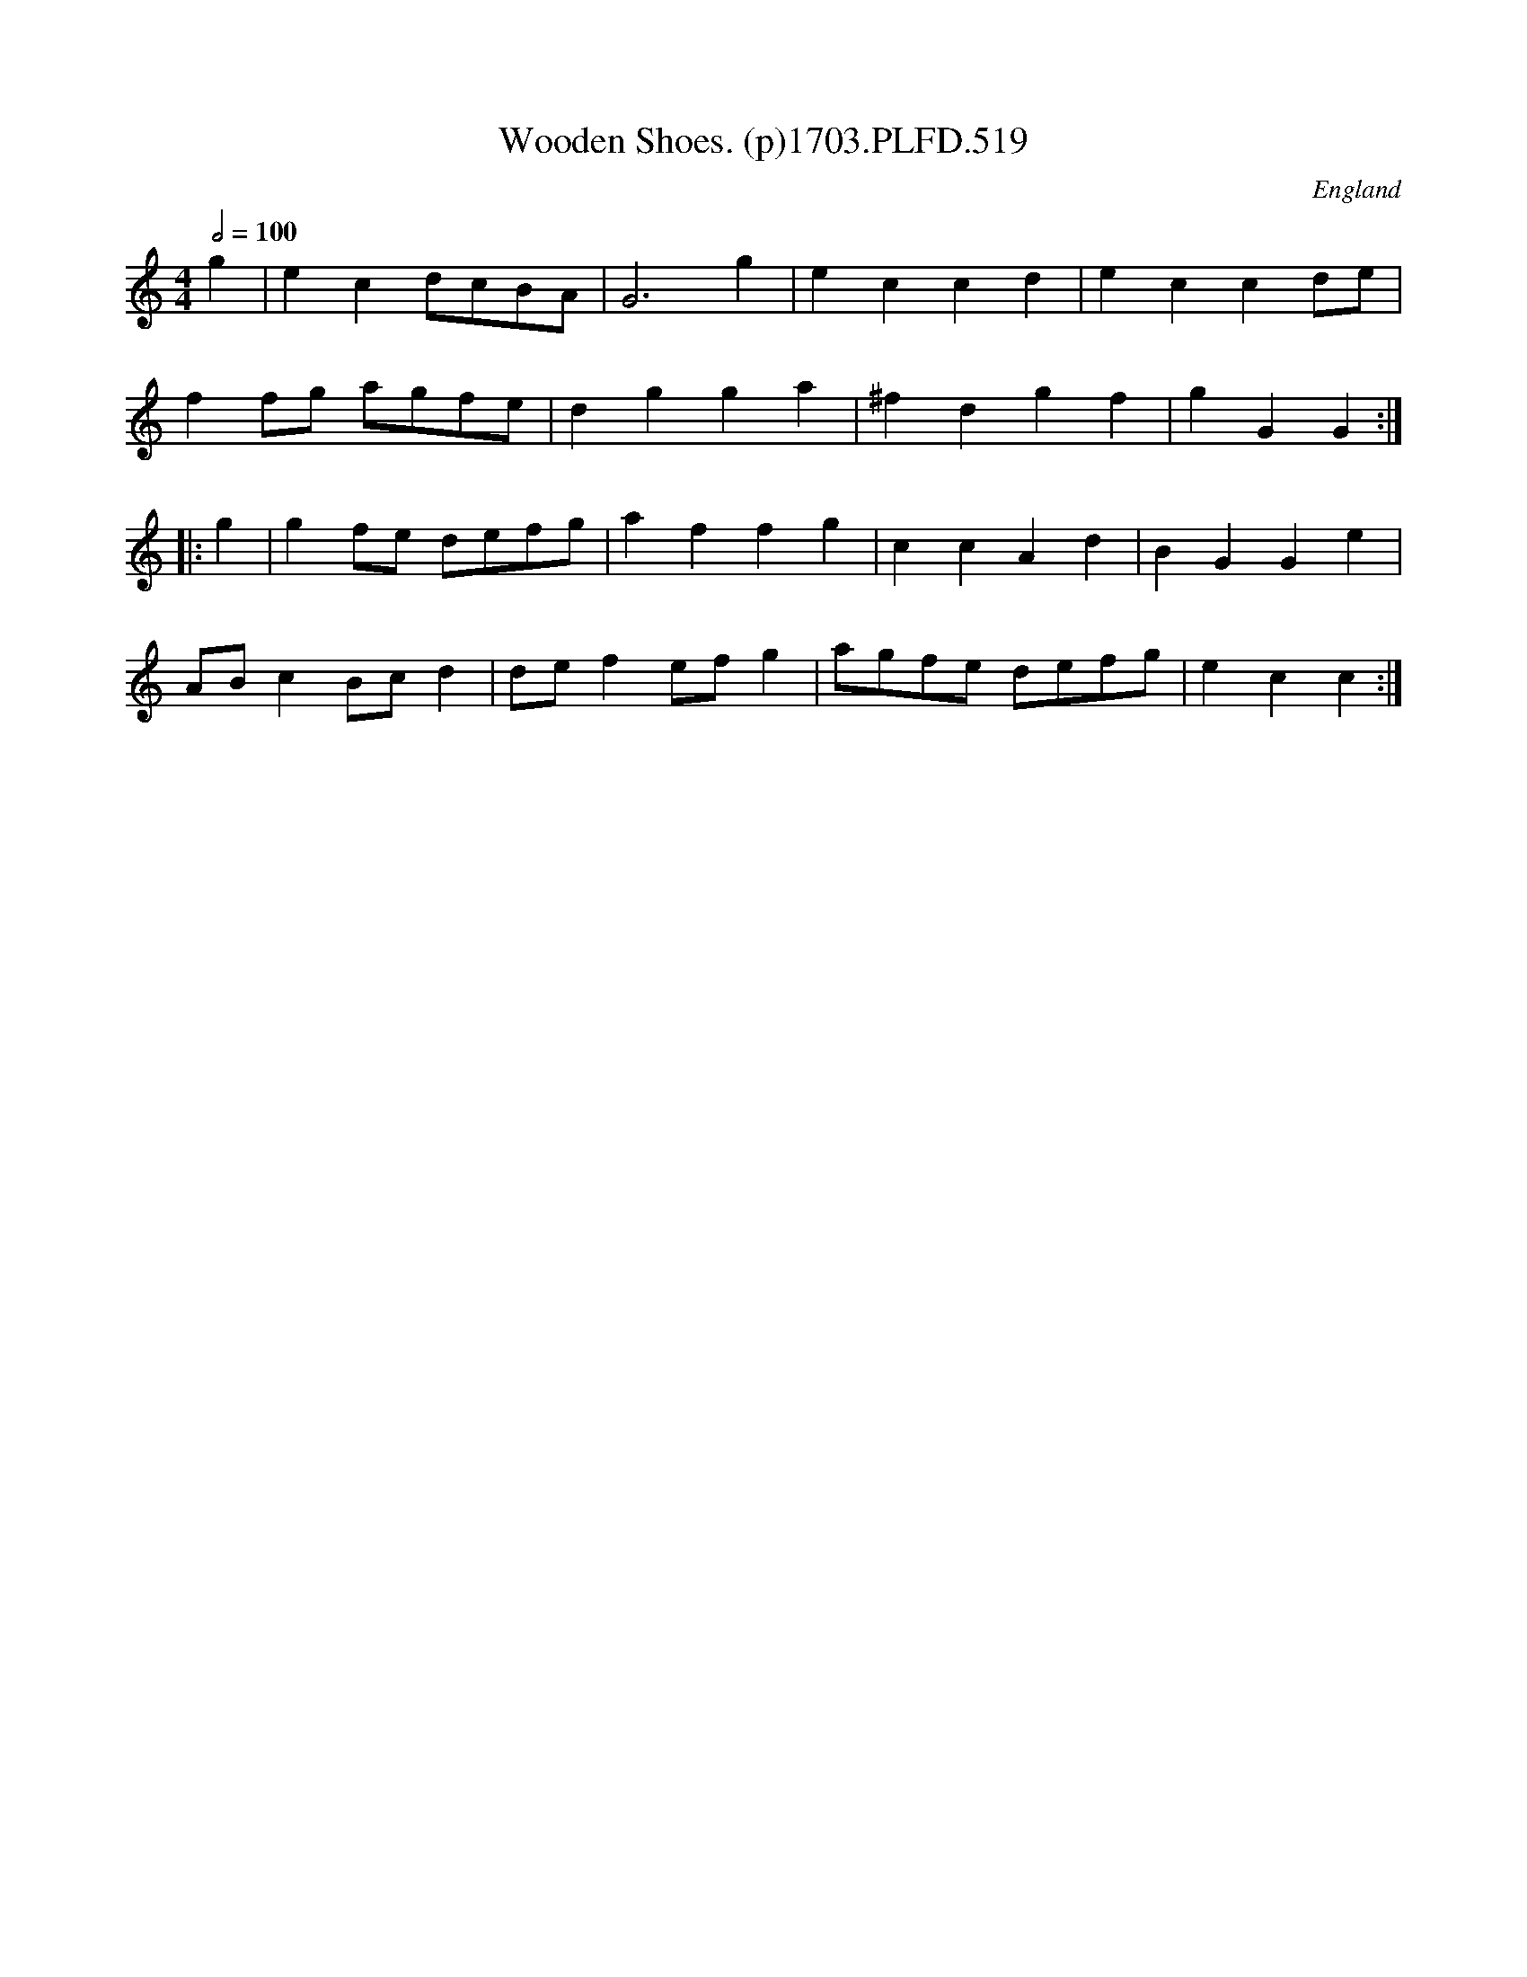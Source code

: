 X:519
T:Wooden Shoes. (p)1703.PLFD.519
M:4/4
L:1/4
Q:1/2=100
S:Playford, Dancing Master,12th Ed.,1703.
O:England
Z:Chris Partington
K:C
g|ecd/c/B/A/|G3g|eccd|eccd/e/|
ff/g/ a/g/f/e/|dgga|^fdgf|gGG:|
|:g|gf/e/ d/e/f/g/|affg|ccAd|BGGe|
A/B/cB/c/d|d/e/fe/f/g|a/g/f/e/ d/e/f/g/|ecc:|
